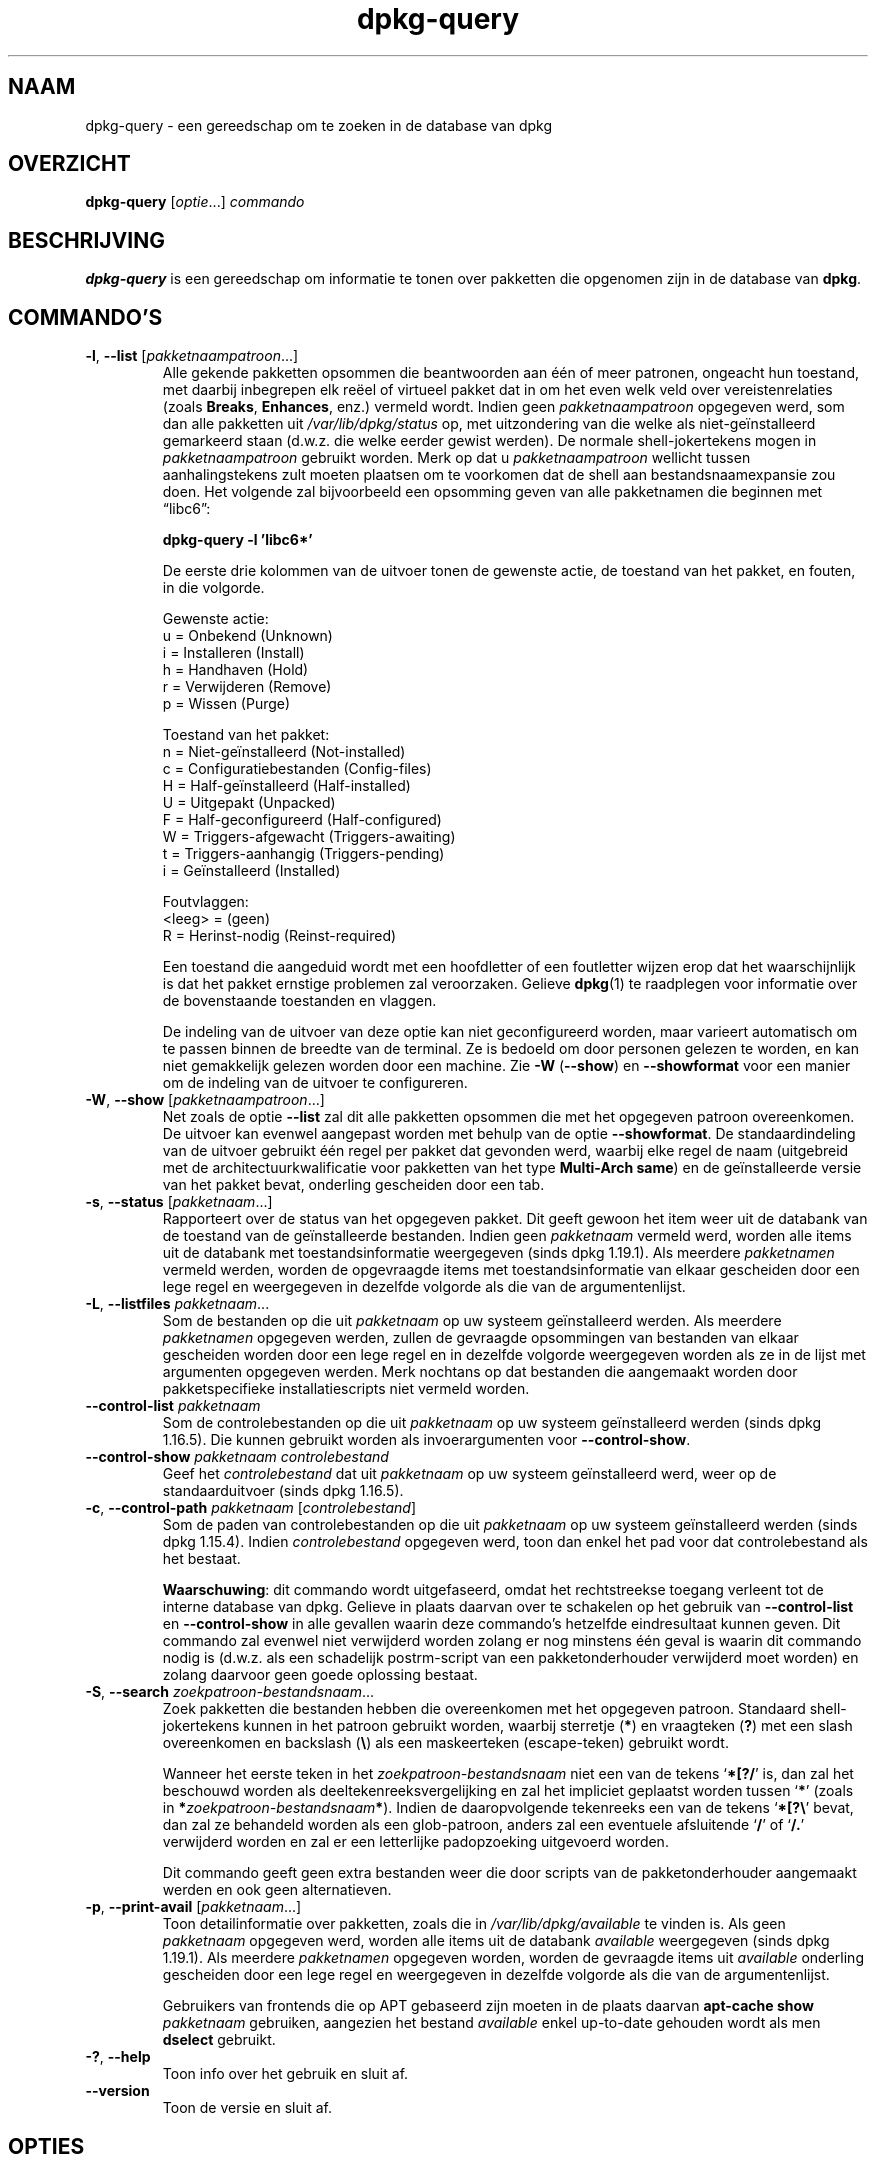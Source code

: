 .\" dpkg manual page - dpkg-query(1)
.\"
.\" Copyright © 2001 Wichert Akkerman <wakkerma@debian.org>
.\" Copyright © 2006-2007 Frank Lichtenheld <djpig@debian.org>
.\" Copyright © 2006-2015 Guillem Jover <guillem@debian.org>
.\" Copyright © 2008-2011 Rapha\(:el Hertzog <hertzog@debian.org>
.\"
.\" This is free software; you can redistribute it and/or modify
.\" it under the terms of the GNU General Public License as published by
.\" the Free Software Foundation; either version 2 of the License, or
.\" (at your option) any later version.
.\"
.\" This is distributed in the hope that it will be useful,
.\" but WITHOUT ANY WARRANTY; without even the implied warranty of
.\" MERCHANTABILITY or FITNESS FOR A PARTICULAR PURPOSE.  See the
.\" GNU General Public License for more details.
.\"
.\" You should have received a copy of the GNU General Public License
.\" along with this program.  If not, see <https://www.gnu.org/licenses/>.
.
.\"*******************************************************************
.\"
.\" This file was generated with po4a. Translate the source file.
.\"
.\"*******************************************************************
.TH dpkg\-query 1 2019-03-25 1.19.6 dpkg\-suite
.nh
.SH NAAM
dpkg\-query \- een gereedschap om te zoeken in de database van dpkg
.
.SH OVERZICHT
\fBdpkg\-query\fP [\fIoptie\fP...] \fIcommando\fP
.
.SH BESCHRIJVING
\fBdpkg\-query\fP is een gereedschap om informatie te tonen over pakketten die
opgenomen zijn in de database van \fBdpkg\fP.
.
.SH COMMANDO'S
.TP 
\fB\-l\fP, \fB\-\-list\fP [\fIpakketnaampatroon\fP...]
Alle gekende pakketten opsommen die beantwoorden aan \('e\('en of meer patronen,
ongeacht hun toestand, met daarbij inbegrepen elk re\(:eel of virtueel pakket
dat in om het even welk veld over vereistenrelaties (zoals \fBBreaks\fP,
\fBEnhances\fP, enz.) vermeld wordt. Indien geen \fIpakketnaampatroon\fP opgegeven
werd, som dan alle pakketten uit \fI/var/lib/dpkg/status\fP op, met uitzondering
van die welke als niet\-ge\(:installeerd gemarkeerd staan (d.w.z. die welke
eerder gewist werden). De normale shell\-jokertekens mogen in
\fIpakketnaampatroon\fP gebruikt worden. Merk op dat u \fIpakketnaampatroon\fP
wellicht tussen aanhalingstekens zult moeten plaatsen om te voorkomen dat de
shell aan bestandsnaamexpansie zou doen. Het volgende zal bijvoorbeeld een
opsomming geven van alle pakketnamen die beginnen met \*(lqlibc6\*(rq:

.nf
  \fBdpkg\-query \-l 'libc6*'\fP
.fi

De eerste drie kolommen van de uitvoer tonen de gewenste actie, de toestand
van het pakket, en fouten, in die volgorde.

Gewenste actie:
.nf
  u = Onbekend (Unknown)
  i = Installeren (Install)
  h = Handhaven (Hold)
  r = Verwijderen (Remove)
  p = Wissen (Purge)
.fi

Toestand van het pakket:
.nf
  n = Niet\-ge\(:installeerd (Not\-installed)
  c = Configuratiebestanden (Config\-files)
  H = Half\-ge\(:installeerd (Half\-installed)
  U = Uitgepakt (Unpacked)
  F = Half\-geconfigureerd (Half\-configured)
  W = Triggers\-afgewacht (Triggers\-awaiting)
  t = Triggers\-aanhangig (Triggers\-pending)
  i = Ge\(:installeerd (Installed)
.fi

Foutvlaggen:
.nf
  <leeg> = (geen)
  R = Herinst\-nodig (Reinst\-required)
.fi

Een toestand die aangeduid wordt met een hoofdletter of een foutletter
wijzen erop dat het waarschijnlijk is dat het pakket ernstige problemen zal
veroorzaken. Gelieve \fBdpkg\fP(1) te raadplegen voor informatie over de
bovenstaande toestanden en vlaggen.

De indeling van de uitvoer van deze optie kan niet geconfigureerd worden,
maar varieert automatisch om te passen binnen de breedte van de terminal. Ze
is bedoeld om door personen gelezen te worden, en kan niet gemakkelijk
gelezen worden door een machine. Zie \fB\-W\fP (\fB\-\-show\fP) en \fB\-\-showformat\fP
voor een manier om de indeling van de uitvoer te configureren.
.TP 
\fB\-W\fP, \fB\-\-show\fP [\fIpakketnaampatroon\fP...]
Net zoals de optie \fB\-\-list\fP zal dit alle pakketten opsommen die met het
opgegeven patroon overeenkomen. De uitvoer kan evenwel aangepast worden met
behulp van de optie \fB\-\-showformat\fP. De standaardindeling van de uitvoer
gebruikt \('e\('en regel per pakket dat gevonden werd, waarbij elke regel de naam
(uitgebreid met de architectuurkwalificatie voor pakketten van het type
\fBMulti\-Arch\fP \fBsame\fP) en de ge\(:installeerde versie van het pakket bevat,
onderling gescheiden door een tab.
.TP 
\fB\-s\fP, \fB\-\-status\fP [\fIpakketnaam\fP...]
Rapporteert over de status van het opgegeven pakket. Dit geeft gewoon het
item weer uit de databank van de toestand van de ge\(:installeerde
bestanden. Indien geen \fIpakketnaam\fP vermeld werd, worden alle items uit de
databank met toestandsinformatie weergegeven (sinds dpkg 1.19.1). Als
meerdere \fIpakketnamen\fP vermeld werden, worden de opgevraagde items met
toestandsinformatie van elkaar gescheiden door een lege regel en weergegeven
in dezelfde volgorde als die van de argumentenlijst.
.TP 
\fB\-L\fP, \fB\-\-listfiles\fP \fIpakketnaam\fP...
Som de bestanden op die uit \fIpakketnaam\fP op uw systeem ge\(:installeerd
werden. Als meerdere \fIpakketnamen\fP opgegeven werden, zullen de gevraagde
opsommingen van bestanden van elkaar gescheiden worden door een lege regel
en in dezelfde volgorde weergegeven worden als ze in de lijst met argumenten
opgegeven werden. Merk nochtans op dat bestanden die aangemaakt worden door
pakketspecifieke installatiescripts niet vermeld worden.
.TP 
\fB\-\-control\-list\fP \fIpakketnaam\fP
Som de controlebestanden op die uit \fIpakketnaam\fP op uw systeem
ge\(:installeerd werden (sinds dpkg 1.16.5). Die kunnen gebruikt worden als
invoerargumenten voor \fB\-\-control\-show\fP.
.TP 
\fB\-\-control\-show\fP \fIpakketnaam\fP \fIcontrolebestand\fP
Geef het \fIcontrolebestand\fP dat uit \fIpakketnaam\fP op uw systeem
ge\(:installeerd werd, weer op de standaarduitvoer (sinds dpkg 1.16.5).
.TP 
\fB\-c\fP, \fB\-\-control\-path\fP \fIpakketnaam\fP [\fIcontrolebestand\fP]
Som de paden van controlebestanden op die uit \fIpakketnaam\fP op uw systeem
ge\(:installeerd werden (sinds dpkg 1.15.4). Indien \fIcontrolebestand\fP
opgegeven werd, toon dan enkel het pad voor dat controlebestand als het
bestaat.

\fBWaarschuwing\fP: dit commando wordt uitgefaseerd, omdat het rechtstreekse
toegang verleent tot de interne database van dpkg. Gelieve in plaats daarvan
over te schakelen op het gebruik van \fB\-\-control\-list\fP en \fB\-\-control\-show\fP
in alle gevallen waarin deze commando's hetzelfde eindresultaat kunnen
geven. Dit commando zal evenwel niet verwijderd worden zolang er nog
minstens \('e\('en geval is waarin dit commando nodig is (d.w.z. als een
schadelijk postrm\-script van een pakketonderhouder verwijderd moet worden)
en zolang daarvoor geen goede oplossing bestaat.
.TP 
\fB\-S\fP, \fB\-\-search\fP \fIzoekpatroon\-bestandsnaam\fP...
Zoek pakketten die bestanden hebben die overeenkomen met het opgegeven
patroon. Standaard shell\-jokertekens kunnen in het patroon gebruikt worden,
waarbij sterretje (\fB*\fP) en vraagteken (\fB?\fP) met een slash overeenkomen en
backslash (\fB\e\fP) als een maskeerteken (escape\-teken) gebruikt wordt.

Wanneer het eerste teken in het \fIzoekpatroon\-bestandsnaam\fP niet een van de
tekens \(oq\fB*[?/\fP\(cq is, dan zal het beschouwd worden als
deeltekenreeksvergelijking en zal het impliciet geplaatst worden tussen
\(oq\fB*\fP\(cq (zoals in \fB*\fP\fIzoekpatroon\-bestandsnaam\fP\fB*\fP). Indien de
daaropvolgende tekenreeks een van de tekens \(oq\fB*[?\e\fP\(cq bevat, dan zal ze
behandeld worden als een glob\-patroon, anders zal een eventuele afsluitende
\(oq\fB/\fP\(cq of \(oq\fB/.\fP\(cq verwijderd worden en zal er een letterlijke padopzoeking
uitgevoerd worden.

Dit commando geeft geen extra bestanden weer die door scripts van de
pakketonderhouder aangemaakt werden en ook geen alternatieven.
.TP 
\fB\-p\fP, \fB\-\-print\-avail\fP [\fIpakketnaam\fP...]
Toon detailinformatie over pakketten, zoals die in \fI/var/lib/dpkg/available\fP
te vinden is. Als geen \fIpakketnaam\fP opgegeven werd, worden alle items uit
de databank \fIavailable\fP weergegeven (sinds dpkg 1.19.1). Als meerdere
\fIpakketnamen\fP opgegeven worden, worden de gevraagde items uit \fIavailable\fP
onderling gescheiden door een lege regel en weergegeven in dezelfde volgorde
als die van de argumentenlijst.

Gebruikers van frontends die op APT gebaseerd zijn moeten in de plaats
daarvan \fBapt\-cache show\fP \fIpakketnaam\fP gebruiken, aangezien het bestand
\fIavailable\fP enkel up\-to\-date gehouden wordt als men \fBdselect\fP gebruikt.
.TP 
\fB\-?\fP, \fB\-\-help\fP
Toon info over het gebruik en sluit af.
.TP 
\fB\-\-version\fP
Toon de versie en sluit af.
.
.SH OPTIES
.TP 
\fB\-\-admindir=\fP\fImap\fP
Wijzig de locatie van de database van \fBdpkg\fP. De standaardlocatie is
\fI/var/lib/dpkg\fP.
.TP 
\fB\-\-load\-avail\fP
Laad ook het bestand available bij het gebruik van de commando's \fB\-\-show\fP
en \fB\-\-list\fP. Standaard doorzoeken die nu enkel het bestand status (sinds
dpkg 1.16.2).
.TP 
\fB\-\-no\-pager\fP
Schakelt het gebruik van een pagineringsprogramma uit bij het weergeven van
informatie (sinds dpkg 1.19.2).
.TP 
\fB\-f\fP, \fB\-\-showformat=\fP\fIindeling\fP
Deze optie wordt gebruikt om op te geven in welke indeling \fB\-\-show\fP zijn
uitvoer moet produceren (de korte optie sinds dpkg 1.13.1). De indeling is
een tekenreeks die vorm geeft aan de uitvoer die voor elk opgesomd pakket
gegenereerd wordt.

In de indelingstekenreeks markeert \(lq\fB\e\fP\(rq een stuurcode:

.nf
    \fB\en\fP  regeleinde
    \fB\er\fP  wagenterugloop
    \fB\et\fP  tab
.fi

\(lq\fB\e\fP\(rq voor elk ander letterteken onderdrukt de eventuele bijzondere
betekenis van dat navolgende teken, hetgeen van nut is voor \(lq\fB\e\fP\(rq en
\(lq\fB$\fP\(rq.

Pakketinformatie kan ingevoegd worden door variabeleverwijzingen naar
pakketvelden toe te voegen met behulp van de syntaxis
\(lq\fB${\fP\fIveld\fP[\fB;\fP\fIbreedte\fP]\fB}\fP\(rq. Velden worden rechts uitgelijnd
weergegeven tenzij een negatieve breedte opgegeven werd. In dat geval wordt
links uitgelijnd. De volgende \fIveld\fPen worden herkend, maar zijn niet
noodzakelijk aanwezig in het statusbestand (enkel interne velden en velden
die in het binaire pakket opgeslagen worden komen er in terecht):

.nf
    \fBArchitecture\fP (architectuur)
    \fBBugs\fP (bugs)
    \fBConffiles\fP (configuratiebestanden) (intern)
    \fBConfig\-Version\fP (configuratieversie) (intern)
    \fBConflicts\fP (is tegenstrijdig met)
    \fBBreaks\fP (maakt defect)
    \fBDepends\fP (vereist)
    \fBDescription\fP (beschrijving)
    \fBEnhances\fP (biedt uitbreiding voor)
    \fBEssential\fP (essentieel)
    \fBFilename\fP (bestandsnaam) (intern, frontend gerelateerd)
    \fBHomepage\fP (homepage)
    \fBInstalled\-Size\fP (ge\(:installeerde grootte)
    \fBMD5sum\fP (MD5\-controlesom) (intern, frontend gerelateerd)
    \fBMSDOS\-Filename\fP (MsDos\-bestandsnaam) (intern, frontend gerelateerd)
    \fBMaintainer\fP (onderhouder)
    \fBOrigin\fP (origine)
    \fBPackage\fP (pakket)
    \fBPre\-Depends\fP (heeft als voorafgaande vereiste)
    \fBPriority\fP (prioriteit)
    \fBProvides\fP (voorziet in)
    \fBRecommends\fP (beveelt aan)
    \fBReplaces\fP (vervangt)
    \fBRevision\fP (revisie) (verouderd)
    \fBSection\fP (sectie)
    \fBSize\fP (grootte) (intern, frontend gerelateerd)
    \fBSource\fP (bron)
    \fBStatus\fP (intern)
    \fBSuggests\fP (suggereert)
    \fBTag\fP (gewoonlijk niet in .deb maar in Packages\-bestand van pakketbron)
    \fBTriggers\-Awaited\fP (triggers\-afgewacht) (intern)
    \fBTriggers\-Pending\fP (triggers\-aanhangig) (intern)
    \fBVersion\fP (versie)
.fi

De volgende velden zijn virtueel en worden door \fBdpkg\-query\fP gegenereerd
uit waarden van andere velden (merk op dat zij namen hebben die niet conform
de veldnamen in een controlebestand zijn):
.RS
.TP 
\fBbinary:Package\fP
Het bevat de naam van het binaire pakket met eventueel een
architectuurkwalificatie zoals \(lqlibc6:amd64\(rq (sinds dpkg 1.16.2). Er zal een
architectuurkwalificatie gebruikt worden om ervoor te zorgen dat de
pakketnaam niet ambigu kan zijn, bijvoorbeeld als het pakket een veld
\fBMulti\-Arch\fP met als waarde \fBsame\fP heeft of als het pakket bedoeld is voor
een vreemde architectuur.
.TP 
\fBbinary:Synopsis\fP
Het bevat de korte beschrijving van het pakket (sinds dpkg 1.19.1).
.TP 
\fBbinary:Summary\fP
Dit is een alias voor \fBbinary:Synopsis\fP (sinds dpkg 1.16.2).
.TP 
\fBdb:Status\-Abbrev\fP
Het bevat de verkorte pakketstatus (als drie tekens), zoals \(lqii \(rq of \(lqiHR\(rq
(sinds dpkg 1.16.2). Zie de beschrijving van het commando \fB\-\-list\fP voor
bijkomende toelichting.
.TP 
\fBdb:Status\-Want\fP
Het bevat de gewenste toestand van het pakket, onderdeel van het veld Status
(sinds dpkg 1.17.11).
.TP 
\fBdb:Status\-Status\fP
Het bevat de pakketstatus uitgedrukt in een woord, onderdeel van het veld
Status (sinds dpkg 1.17.11).
.TP 
\fBdb:Status\-Eflag\fP
Het bevat de status\-foutvlag van het pakket, onderdeel van het veld Status
(sinds dpkg 1.17.11).
.TP 
\fBdb\-fsys:Files\fP
Het bevat de door regeleinden gescheiden lijst van de elementen van het
pakketbestandssysteem (sinds dpkg 1.19.3).
.TP 
\fBdb\-fsys:Last\-Modified\fP
Het bevat de tijdsaanduiding in seconden van het laatste moment waarop de
elementen van het pakketbestandssysteem gewijzigd werden (sinds dpkg
1.19.3).
.TP 
\fBsource:Package\fP
Het bevat de naam van het broncodepakket van dit binaire pakket (sinds dpkg
1.16.2).
.TP 
\fBsource:Version\fP
Het bevat het versienummer van het broncodepakket van dit binaire pakket
(sinds dpkg 1.16.2).
.TP 
\fBsource:Upstream\-Version\fP
Het bevat het versienummer van de toeleveraarsbroncode voor dit binaire
pakket (sinds dpkg 1.18.16).
.RE
.IP
De standaard indelingstekenreeks is
\(lq\fB${binary:Package}\et${Version}\en\fP\(rq. In feite kunnen ook alle andere
velden die in het statusbestand te vinden zijn (d.w.z. door de gebruiker
gedefinieerde velden) opgevraagd worden. Zij zullen evenwel als zodanig
weergegeven worden, zonder conversie of foutcontrole. Om de naam van de
onderhouder van \fBdpkg\fP en de ge\(:installeerde versie te bekomen, kunt u het
volgende commando uitvoeren:

.nf
  \fBdpkg\-query \-W \-f='${binary:Package} ${Version}\et${Maintainer}\en' dpkg\fP
.fi
.
.SH AFSLUITSTATUS
.TP 
\fB0\fP
De gevraagde opzoeking werd succesvol uitgevoerd.
.TP 
\fB1\fP
De gevraagde opzoeking mislukte volledig of gedeeltelijk ten gevolge van het
feit dat een bestand of een pakket niet gevonden werd (behalve bij
\fB\-\-control\-path\fP, \fB\-\-control\-list\fP en \fB\-\-control\-show\fP waarvoor dit soort
fouten fataal is).
.TP 
\fB2\fP
Fatale of onherstelbare fout die te wijten is aan ongeldig gebruik van de
commandoregel of aan interacties met het systeem, zoals het benaderen van de
database, het toewijzen van geheugen, enz.
.
.SH OMGEVING
.SS "Externe omgeving"
.TP 
\fBSHELL\fP
Stelt het uit te voeren programma in wanneer een commando via een shell
voortgebracht wordt (sinds dpkg 1.19.2).
.TP 
\fBPAGER\fP
.TQ
\fBDPKG_PAGER\fP
Stelt het te gebruiken pagineringscommando in (sinds dpkg 1.19.1), hetwelk
uitgevoerd zal worden met \(Fo\fB$SHELL \-c\fP\(Fc. Indien \fBSHELL\fP niet ingesteld is,
zal \(Fo\fBsh\fP\(Fc gebruikt worden. \fBDPKG_PAGER\fP overschrijft de
omgevingsvariabele \fBPAGER\fP (sinds dpkg 1.19.2).
.TP 
\fBDPKG_ADMINDIR\fP
Indien dit ingesteld werd en de optie \fB\-\-admindir\fP niet gebruikt werd, zal
dit gebruikt worden als de datamap voor \fBdpkg\fP.
.TP 
\fBDPKG_COLORS\fP
Stelt de kleurmodus in (sinds dpkg 1.18.5). Waarden die momenteel gebruikt
mogen worden zijn: \fBauto\fP (standaard), \fBalways\fP en \fBnever\fP.
.SS "Interne omgeving"
.TP 
\fBLESS\fP
Indien niet reeds ingesteld, wordt het als \(lq\fB\-FRSXMQ\fP\(rq gedefinieerd door
\fBdpkg\-query\fP bij het voortbrengen van een pagineringsprogramma (sinds dpkg
1.19.2). Om het standaardgedrag te wijzigen, kan deze variabele vooraf
ingesteld worden op een andere waarde, inclusief op een lege tekenreeks,
ofwel kunnen de variabelen \fBPAGER\fP of \fBDPKG_PAGER\fP ingesteld worden om
specifieke opties uit te schakelen met \(Fo\fB\-+\fP\(Fc, bijvoorbeeld
\fBDPKG_PAGER="less \-+F"\fP.
.
.SH "ZIE OOK"
\fBdpkg\fP(1).

